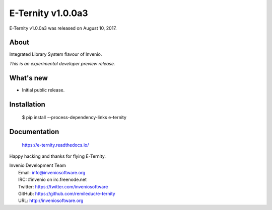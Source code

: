 ==================
E-Ternity v1.0.0a3
==================

E-Ternity v1.0.0a3 was released on August 10, 2017.

About
-----

Integrated Library System flavour of Invenio.

*This is an experimental developer preview release.*

What's new
----------

- Initial public release.

Installation
------------

   $ pip install --process-dependency-links e-ternity

Documentation
-------------

   https://e-ternity.readthedocs.io/

Happy hacking and thanks for flying E-Ternity.

| Invenio Development Team
|   Email: info@inveniosoftware.org
|   IRC: #invenio on irc.freenode.net
|   Twitter: https://twitter.com/inveniosoftware
|   GitHub: https://github.com/remileduc/e-ternity
|   URL: http://inveniosoftware.org
